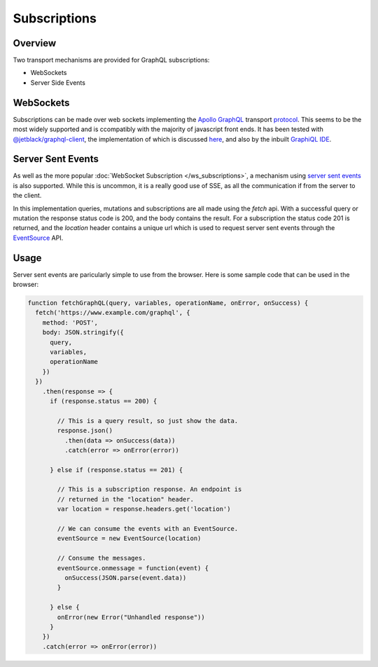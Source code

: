 Subscriptions
=============


Overview
--------

Two transport mechanisms are provided for GraphQL subscriptions:

* WebSockets
* Server Side Events

WebSockets
----------

Subscriptions can be made over web sockets implementing the
`Apollo GraphQL <https://www.apollographql.com/>`_
transport
`protocol <https://github.com/apollographql/subscriptions-transport-ws/blob/master/PROTOCOL.md?source=post_page--------------------------->`_.
This seems to be the most widely supported and is ccompatibly with the majority of javascript front ends. It has been
tested with `@jetblack/graphql-client <https://www.npmjs.com/package/@jetblack/graphql-client>`_, the implementation
of which is discussed `here <https://medium.com/@rob.blackbourn/writing-a-graphql-websocket-subscriber-in-javascript-4451abb9cd60>`_,
and also by the inbuilt `GraphiQL IDE <https://github.com/graphql/graphiql>`_.

Server Sent Events
------------------

As well as the more popular :doc:`WebSocket Subscription </ws_subscriptions>`, a mechanism using
`server sent events <https://developer.mozilla.org/en-US/docs/Web/API/Server-sent_events>`_
is also supported. While this is uncommon, it is a really good use of SSE, as all the communication
if from the server to the client.

In this implementation queries, mutations and subscriptions are all made using the `fetch` api.
With a successful query or mutation the response status code is 200, and the body contains the
result. For a subscription the status code 201 is returned, and the `location` header contains
a unique url which is used to request server sent events through the
`EventSource <https://developer.mozilla.org/en-US/docs/Web/API/EventSource>`_ API.

Usage
-----

Server sent events are paricularly simple to use from the browser. Here is some sample code
that can be used in the browser:

.. code-block:: js

    function fetchGraphQL(query, variables, operationName, onError, onSuccess) {
      fetch('https://www.example.com/graphql', {
        method: 'POST',
        body: JSON.stringify({
          query,
          variables,
          operationName
        })
      })
        .then(response => {
          if (response.status == 200) {

            // This is a query result, so just show the data.
            response.json()
              .then(data => onSuccess(data))
              .catch(error => onError(error))

          } else if (response.status == 201) {

            // This is a subscription response. An endpoint is
            // returned in the "location" header.
            var location = response.headers.get('location')

            // We can consume the events with an EventSource.
            eventSource = new EventSource(location)

            // Consume the messages.
            eventSource.onmessage = function(event) {
              onSuccess(JSON.parse(event.data))
            }

          } else {
            onError(new Error("Unhandled response"))
          }
        })
        .catch(error => onError(error))

